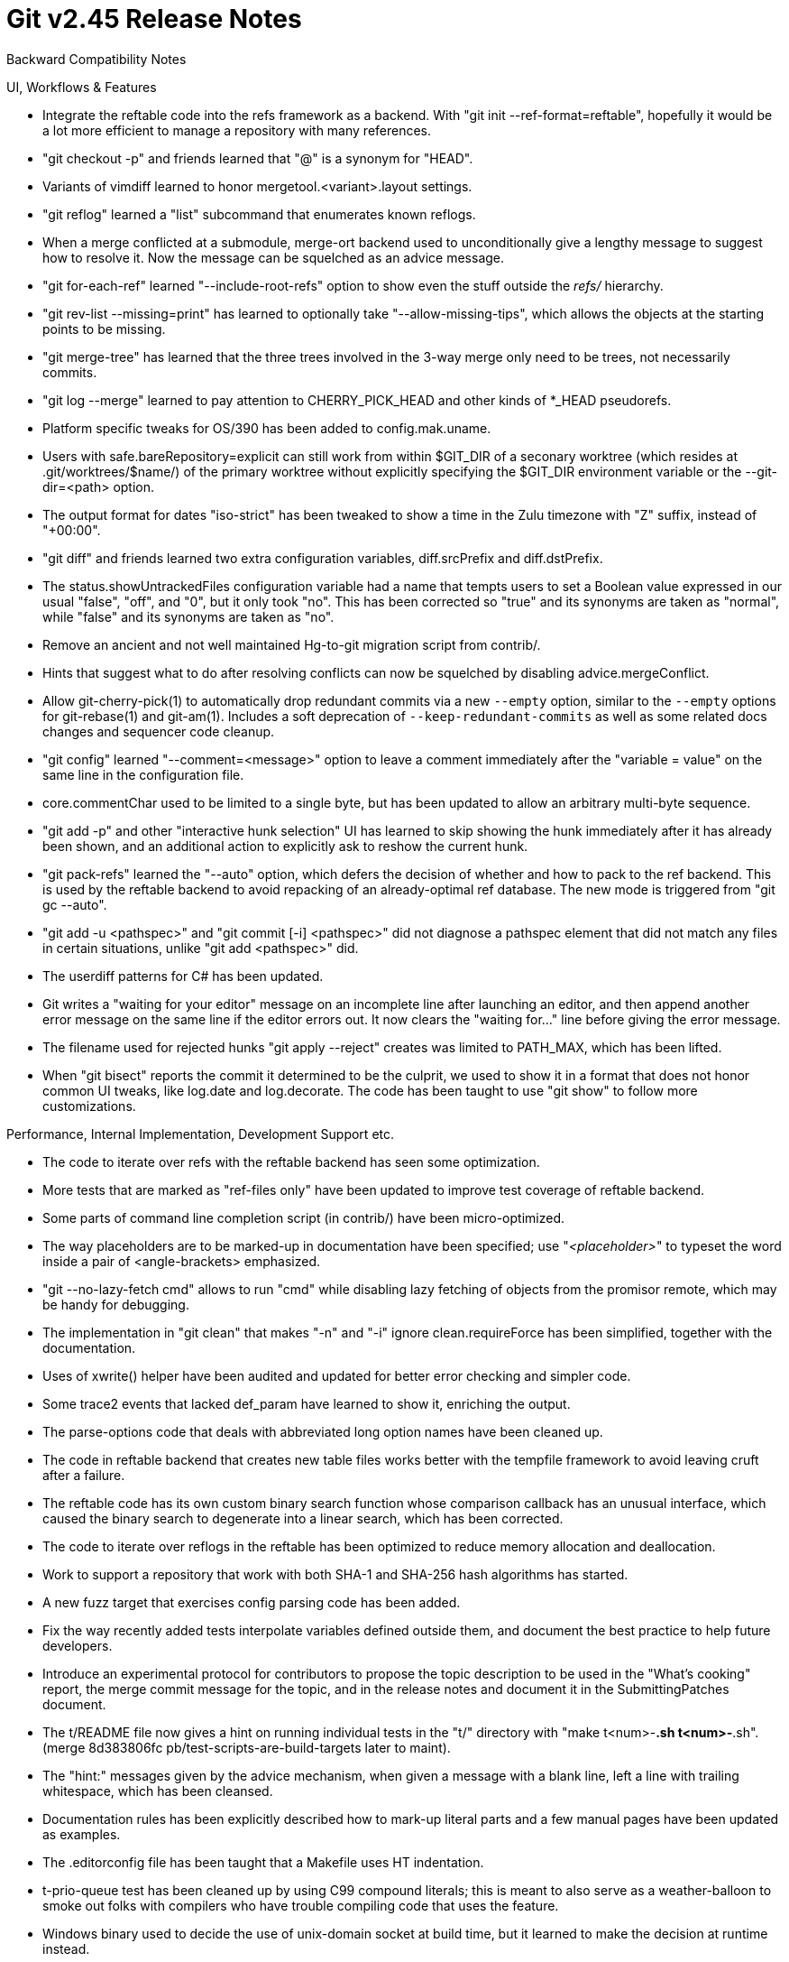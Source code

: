 Git v2.45 Release Notes
=======================

Backward Compatibility Notes

UI, Workflows & Features

 * Integrate the reftable code into the refs framework as a backend.
   With "git init --ref-format=reftable", hopefully it would be a lot
   more efficient to manage a repository with many references.

 * "git checkout -p" and friends learned that "@" is a synonym
   for "HEAD".

 * Variants of vimdiff learned to honor mergetool.<variant>.layout
   settings.

 * "git reflog" learned a "list" subcommand that enumerates known reflogs.

 * When a merge conflicted at a submodule, merge-ort backend used to
   unconditionally give a lengthy message to suggest how to resolve
   it.  Now the message can be squelched as an advice message.

 * "git for-each-ref" learned "--include-root-refs" option to show
   even the stuff outside the 'refs/' hierarchy.

 * "git rev-list --missing=print" has learned to optionally take
   "--allow-missing-tips", which allows the objects at the starting
   points to be missing.

 * "git merge-tree" has learned that the three trees involved in the
   3-way merge only need to be trees, not necessarily commits.

 * "git log --merge" learned to pay attention to CHERRY_PICK_HEAD and
   other kinds of *_HEAD pseudorefs.

 * Platform specific tweaks for OS/390 has been added to
   config.mak.uname.

 * Users with safe.bareRepository=explicit can still work from within
   $GIT_DIR of a seconary worktree (which resides at .git/worktrees/$name/)
   of the primary worktree without explicitly specifying the $GIT_DIR
   environment variable or the --git-dir=<path> option.

 * The output format for dates "iso-strict" has been tweaked to show
   a time in the Zulu timezone with "Z" suffix, instead of "+00:00".

 * "git diff" and friends learned two extra configuration variables,
   diff.srcPrefix and diff.dstPrefix.

 * The status.showUntrackedFiles configuration variable had a name
   that tempts users to set a Boolean value expressed in our usual
   "false", "off", and "0", but it only took "no".  This has been
   corrected so "true" and its synonyms are taken as "normal", while
   "false" and its synonyms are taken as "no".

 * Remove an ancient and not well maintained Hg-to-git migration
   script from contrib/.

 * Hints that suggest what to do after resolving conflicts can now be
   squelched by disabling advice.mergeConflict.

 * Allow git-cherry-pick(1) to automatically drop redundant commits via
   a new `--empty` option, similar to the `--empty` options for
   git-rebase(1) and git-am(1). Includes a soft deprecation of
   `--keep-redundant-commits` as well as some related docs changes and
   sequencer code cleanup.

 * "git config" learned "--comment=<message>" option to leave a
   comment immediately after the "variable = value" on the same line
   in the configuration file.

 * core.commentChar used to be limited to a single byte, but has been
   updated to allow an arbitrary multi-byte sequence.

 * "git add -p" and other "interactive hunk selection" UI has learned to
   skip showing the hunk immediately after it has already been shown, and
   an additional action to explicitly ask to reshow the current hunk.

 * "git pack-refs" learned the "--auto" option, which defers the decision of
   whether and how to pack to the ref backend. This is used by the reftable
   backend to avoid repacking of an already-optimal ref database. The new mode
   is triggered from "git gc --auto".

 * "git add -u <pathspec>" and "git commit [-i] <pathspec>" did not
   diagnose a pathspec element that did not match any files in certain
   situations, unlike "git add <pathspec>" did.

 * The userdiff patterns for C# has been updated.

 * Git writes a "waiting for your editor" message on an incomplete
   line after launching an editor, and then append another error
   message on the same line if the editor errors out.  It now clears
   the "waiting for..." line before giving the error message.

 * The filename used for rejected hunks "git apply --reject" creates
   was limited to PATH_MAX, which has been lifted.

 * When "git bisect" reports the commit it determined to be the
   culprit, we used to show it in a format that does not honor common
   UI tweaks, like log.date and log.decorate.  The code has been
   taught to use "git show" to follow more customizations.


Performance, Internal Implementation, Development Support etc.

 * The code to iterate over refs with the reftable backend has seen
   some optimization.

 * More tests that are marked as "ref-files only" have been updated to
   improve test coverage of reftable backend.

 * Some parts of command line completion script (in contrib/) have
   been micro-optimized.

 * The way placeholders are to be marked-up in documentation have been
   specified; use "_<placeholder>_" to typeset the word inside a pair
   of <angle-brackets> emphasized.

 * "git --no-lazy-fetch cmd" allows to run "cmd" while disabling lazy
   fetching of objects from the promisor remote, which may be handy
   for debugging.

 * The implementation in "git clean" that makes "-n" and "-i" ignore
   clean.requireForce has been simplified, together with the
   documentation.

 * Uses of xwrite() helper have been audited and updated for better
   error checking and simpler code.

 * Some trace2 events that lacked def_param have learned to show it,
   enriching the output.

 * The parse-options code that deals with abbreviated long option
   names have been cleaned up.

 * The code in reftable backend that creates new table files works
   better with the tempfile framework to avoid leaving cruft after a
   failure.

 * The reftable code has its own custom binary search function whose
   comparison callback has an unusual interface, which caused the
   binary search to degenerate into a linear search, which has been
   corrected.

 * The code to iterate over reflogs in the reftable has been optimized
   to reduce memory allocation and deallocation.

 * Work to support a repository that work with both SHA-1 and SHA-256
   hash algorithms has started.

 * A new fuzz target that exercises config parsing code has been
   added.

 * Fix the way recently added tests interpolate variables defined
   outside them, and document the best practice to help future
   developers.

 * Introduce an experimental protocol for contributors to propose the
   topic description to be used in the "What's cooking" report, the
   merge commit message for the topic, and in the release notes and
   document it in the SubmittingPatches document.

 * The t/README file now gives a hint on running individual tests in
   the "t/" directory with "make t<num>-*.sh t<num>-*.sh".
   (merge 8d383806fc pb/test-scripts-are-build-targets later to maint).

 * The "hint:" messages given by the advice mechanism, when given a
   message with a blank line, left a line with trailing whitespace,
   which has been cleansed.

 * Documentation rules has been explicitly described how to mark-up
   literal parts and a few manual pages have been updated as examples.

 * The .editorconfig file has been taught that a Makefile uses HT
   indentation.

 * t-prio-queue test has been cleaned up by using C99 compound
   literals; this is meant to also serve as a weather-balloon to smoke
   out folks with compilers who have trouble compiling code that uses
   the feature.

 * Windows binary used to decide the use of unix-domain socket at
   build time, but it learned to make the decision at runtime instead.

 * The "shared repository" test in the t0610 reftable test failed
   under restrictive umask setting (e.g. 007), which has been
   corrected.

 * Document and apply workaround for a buggy version of dash that
   mishandles "local var=val" construct.

 * The codepaths that reach date_mode_from_type() have been updated to
   pass "struct date_mode" by value to make them thread safe.

 * The strategy to compact multiple tables of reftables after many
   operations accumulate many entries has been improved to avoid
   accumulating too many tables uncollected.

 * The code to iterate over reftable blocks has seen some optimization
   to reduce memory allocation and deallocation.

 * The way "git fast-import" handles paths described in its input has
   been tightened up and more clearly documented.

 * The cvsimport tests required that the platform understands
   traditional timezone notations like CST6CDT, which has been
   updated to work on those systems as long as they understand
   POSIX notation with explicit tz transition dates.

 * The code to format trailers have been cleaned up.


Fixes since v2.44
-----------------

 * "git apply" on a filesystem without filemode support have learned
   to take a hint from what is in the index for the path, even when
   not working with the "--index" or "--cached" option, when checking
   the executable bit match what is required by the preimage in the
   patch.
   (merge 45b625142d cp/apply-core-filemode later to maint).

 * "git column" has been taught to reject negative padding value, as
   it would lead to nonsense behaviour including division by zero.
   (merge 76fb807faa kh/column-reject-negative-padding later to maint).

 * "git am --help" now tells readers what actions are available in
   "git am --whitespace=<action>", in addition to saying that the
   option is passed through to the underlying "git apply".
   (merge a171dac734 jc/am-whitespace-doc later to maint).

 * "git tag --column" failed to check the exit status of its "git
   column" invocation, which has been corrected.
   (merge 92e66478fc rj/tag-column-fix later to maint).

 * Credential helper based on libsecret (in contrib/) has been updated
   to handle an empty password correctly.
   (merge 8f1f2023b7 mh/libsecret-empty-password-fix later to maint).

 * "git difftool --dir-diff" learned to honor the "--trust-exit-code"
   option; it used to always exit with 0 and signalled success.
   (merge eb84c8b6ce ps/difftool-dir-diff-exit-code later to maint).

 * The code incorrectly attempted to use textconv cache when asked,
   even when we are not running in a repository, which has been
   corrected.
   (merge affe355fe7 jk/textconv-cache-outside-repo-fix later to maint).

 * Remove an empty file that shouldn't have been added in the first
   place.
   (merge 4f66942215 js/remove-cruft-files later to maint).

 * The logic to access reflog entries by date and number had ugly
   corner cases at the boundaries, which have been cleaned up.
   (merge 5edd126720 jk/reflog-special-cases-fix later to maint).

 * An error message from "git upload-pack", which responds to "git
   fetch" requests, had a trailing NUL in it, which has been
   corrected.
   (merge 3f4c7a0805 sg/upload-pack-error-message-fix later to maint).

 * Clarify wording in the CodingGuidelines that requires <git-compat-util.h>
   to be the first header file.
   (merge 4e89f0e07c jc/doc-compat-util later to maint).

 * "git commit -v --cleanup=scissors" used to add the scissors line
   twice in the log message buffer, which has been corrected.
   (merge e90cc075cc jt/commit-redundant-scissors-fix later to maint).

 * A custom remote helper no longer cannot access the newly created
   repository during "git clone", which is a regression in Git 2.44.
   This has been corrected.
   (merge 199f44cb2e ps/remote-helper-repo-initialization-fix later to maint).

 * Various parts of upload-pack have been updated to bound the resource
   consumption relative to the size of the repository to protect from
   abusive clients.
   (merge 6cd05e768b jk/upload-pack-bounded-resources later to maint).

 * The upload-pack program, when talking over v2, accepted the
   packfile-uris protocol extension from the client, even if it did
   not advertise the capability, which has been corrected.
   (merge a922bfa3b5 jk/upload-pack-v2-capability-cleanup later to maint).

 * Make sure failure return from merge_bases_many() is properly caught.
   (merge 25fd20eb44 js/merge-base-with-missing-commit later to maint).

 * FSMonitor client code was confused when FSEvents were given in a
   different case on a case-insensitive filesystem, which has been
   corrected.
   (merge 29c139ce78 jh/fsmonitor-icase-corner-case-fix later to maint).

 * The "core.commentChar" configuration variable only allows an ASCII
   character, which was not clearly documented, which has been
   corrected.
   (merge fb7c556f58 kh/doc-commentchar-is-a-byte later to maint).

 * With release 2.44 we got rid of all uses of test_i18ngrep and there
   is no in-flight topic that adds a new use of it.  Make a call to
   test_i18ngrep a hard failure, so that we can remove it at the end
   of this release cycle.
   (merge 381a83dfa3 jc/test-i18ngrep later to maint).

 * The command line completion script (in contrib/) learned to
   complete "git reflog" better.
   (merge 1284f9cc11 rj/complete-reflog later to maint).

 * The logic to complete the command line arguments to "git worktree"
   subcommand (in contrib/) has been updated to correctly honor things
   like "git -C dir" etc.
   (merge 3574816d98 rj/complete-worktree-paths-fix later to maint).

 * When git refuses to create a branch because the proposed branch
   name is not a valid refname, an advice message is given to refer
   the user to exact naming rules.
   (merge 8fbd903e58 kh/branch-ref-syntax-advice later to maint).

 * Code simplification by getting rid of code that sets an environment
   variable that is no longer used.
   (merge 72a8d3f027 pw/rebase-i-ignore-cherry-pick-help-environment later to maint).

 * The code to find the effective end of log messages can fall into an
   endless loop, which has been corrected.
   (merge 2541cba2d6 fs/find-end-of-log-message-fix later to maint).

 * Mark-up used in the documentation has been improved for
   consistency.
   (merge 45d5ed3e50 ja/doc-markup-fixes later to maint).

 * The status.showUntrackedFiles configuration variable was
   incorrectly documented to accept "false", which has been corrected.

 * Leaks from "git restore" have been plugged.
   (merge 2f64da0790 rj/restore-plug-leaks later to maint).

 * "git bugreport --no-suffix" was not supported and instead
   segfaulted, which has been corrected.
   (merge b3b57c69da js/bugreport-no-suffix-fix later to maint).

 * The documentation for "%(trailers[:options])" placeholder in the
   "--pretty" option of commands in the "git log" family has been
   updated.
   (merge bff85a338c bl/doc-key-val-sep-fix later to maint).

 * "git checkout --conflict=bad" reported a bad conflictStyle as if it
   were given to a configuration variable; it has been corrected to
   report that the command line option is bad.
   (merge 5a99c1ac1a pw/checkout-conflict-errorfix later to maint).

 * Code clean-up in the "git log" machinery that implements custom log
   message formatting.
   (merge 1c10b8e5b0 jk/pretty-subject-cleanup later to maint).

 * "git config" corrupted literal HT characters written in the
   configuration file as part of a value, which has been corrected.
   (merge e6895c3f97 ds/config-internal-whitespace-fix later to maint).

 * A unit test for reftable code tried to enumerate all files in a
   directory after reftable operations and expected to see nothing but
   the files it wanted to leave there, but was fooled by .nfs* cruft
   files left, which has been corrected.
   (merge 0068aa7946 ps/reftable-unit-test-nfs-workaround later to maint).

 * The implementation and documentation of "object-format" option
   exchange between the Git itself and its remote helpers did not
   quite match, which has been corrected.

 * The "--pretty=<shortHand>" option of the commands in the "git log"
   family, defined as "[pretty] shortHand = <expansion>" should have
   been looked up case insensitively, but was not, which has been
   corrected.
   (merge f999d5188b bl/pretty-shorthand-config-fix later to maint).

 * "git apply" failed to extract the filename the patch applied to,
   when the change was about an empty file created in or deleted from
   a directory whose name ends with a SP, which has been corrected.
   (merge 776ffd1a30 jc/apply-parse-diff-git-header-names-fix later to maint).

 * Update a more recent tutorial doc.
   (merge 95ab557b4b dg/myfirstobjectwalk-updates later to maint).

 * The test script had an incomplete and ineffective attempt to avoid
   clobbering the testing user's real crontab (and its equivalents),
   which has been completed.
   (merge 73cb87773b es/test-cron-safety later to maint).

 * Use advice_if_enabled() API to rewrite a simple pattern to
   call advise() after checking advice_enabled().
   (merge 6412d01527 rj/use-adv-if-enabled later to maint).

 * Another "set -u" fix for the bash prompt (in contrib/) script.
   (merge d7805bc743 vs/complete-with-set-u-fix later to maint).

 * "git checkout/switch --detach foo", after switching to the detached
   HEAD state, gave the tracking information for the 'foo' branch,
   which was pointless.

 * "git apply" has been updated to lift the hardcoded pathname length
   limit, which in turn allowed a mksnpath() function that is no
   longer used.
   (merge 708f7e0590 rs/apply-lift-path-length-limit later to maint).

 * A file descriptor leak in an error codepath, used when "git apply
   --reject" fails to create the *.rej file, has been corrected.
   (merge 2b1f456adf rs/apply-reject-fd-leakfix later to maint).

 * A config parser callback function fell through instead of returning
   after recognising and processing a variable, wasting cycles, which
   has been corrected.
   (merge a816ccd642 ds/fetch-config-parse-microfix later to maint).

 * Fix was added to work around a regression in libcURL 8.7.0 (which has
   already been fixed in their tip of the tree).
   (merge 92a209bf24 jk/libcurl-8.7-regression-workaround later to maint).

 * The variable that holds the value read from the core.excludefile
   configuration variable used to leak, which has been corrected.
   (merge 0e0fefb29f jc/unleak-core-excludesfile later to maint).

 * vreportf(), which is used by error() and friends, has been taught
   to give the error message printf-format string when its vsnprintf()
   call fails, instead of showing nothing useful to identify the
   nature of the error.
   (merge c63adab961 rs/usage-fallback-to-show-message-format later to maint).

 * Adjust to an upcoming changes to GNU make that breaks our Makefiles.
   (merge 227b8fd902 tb/make-indent-conditional-with-non-spaces later to maint).

 * Git 2.44 introduced a regression that makes the updated code to
   barf in repositories with multi-pack index written by older
   versions of Git, which has been corrected.

 * When .git/rr-cache/ rerere database gets corrupted or rerere is fed to
   work on a file with conflicted hunks resolved incompletely, the rerere
   machinery got confused and segfaulted, which has been corrected.
   (merge 167395bb47 mr/rerere-crash-fix later to maint).

 * The "receive-pack" program (which responds to "git push") was not
   converted to run "git maintenance --auto" when other codepaths that
   used to run "git gc --auto" were updated, which has been corrected.
   (merge 7bf3057d9c ps/run-auto-maintenance-in-receive-pack later to maint).

 * Other code cleanup, docfix, build fix, etc.
   (merge f0e578c69c rs/use-xstrncmpz later to maint).
   (merge 83e6eb7d7a ba/credential-test-clean-fix later to maint).
   (merge 64562d784d jb/doc-interactive-singlekey-do-not-need-perl later to maint).
   (merge c431a235e2 cp/t9146-use-test-path-helpers later to maint).
   (merge 82d75402d5 ds/doc-send-email-capitalization later to maint).
   (merge 41bff66e35 jc/doc-add-placeholder-fix later to maint).
   (merge 6835f0efe9 jw/remote-doc-typofix later to maint).
   (merge 244001aa20 hs/rebase-not-in-progress later to maint).
   (merge 2ca6c07db2 jc/no-include-of-compat-util-from-headers later to maint).
   (merge 87bd7fbb9c rs/fetch-simplify-with-starts-with later to maint).
   (merge f39addd0d9 rs/name-rev-with-mempool later to maint).
   (merge 9a97b43e03 rs/submodule-prefix-simplify later to maint).
   (merge 40b8076462 ak/rebase-autosquash later to maint).
   (merge 3223204456 eg/add-uflags later to maint).
   (merge 5f78d52dce es/config-doc-sort-sections later to maint).
   (merge 781fb7b4c2 as/option-names-in-messages later to maint).
   (merge 51d41dc243 jk/doc-remote-helpers-markup-fix later to maint).
   (merge e1aaf309db pb/ci-win-artifact-names-fix later to maint).
   (merge ad538c61da jc/index-pack-fsck-levels later to maint).
   (merge 67471bc704 ja/doc-formatting-fix later to maint).
   (merge 86f9ce7dd6 bl/doc-config-fixes later to maint).
   (merge 0d527842b7 az/grep-group-error-message-update later to maint).
   (merge 7c43bdf07b rs/strbuf-expand-bad-format later to maint).
   (merge 8b68b48d5c ds/typofix-core-config-doc later to maint).
   (merge 39bb692152 rs/imap-send-use-xsnprintf later to maint).
   (merge 8d320cec60 jc/t2104-style-fixes later to maint).
   (merge b4454d5a7b pw/t3428-cleanup later to maint).
   (merge 84a7c33a4b pf/commitish-committish later to maint).
   (merge 8882ee9d68 la/mailmap-entry later to maint).
   (merge 44bdba2fa6 rs/no-openssl-compilation-fix-on-macos later to maint).
   (merge f412d72c19 yb/replay-doc-linkfix later to maint).
   (merge 5da40be8d7 xx/rfc2822-date-format-in-doc later to maint).
